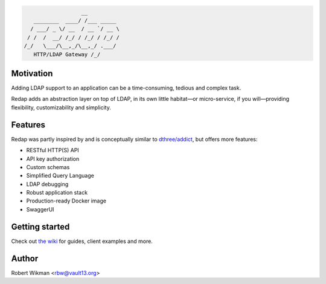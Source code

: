 .. code-block::

                      __
       ________  ____/ /___ _____
      / ___/ _ \/ __  / __ `/ __ \
     / /  /  __/ /_/ / /_/ / /_/ /
    /_/   \___/\__,_/\__,_/ .___/
       HTTP/LDAP Gateway /_/


Motivation
-------
Adding LDAP support to an application can be a time-consuming, tedious and complex task.

Redap adds an abstraction layer on top of LDAP, in its own little habitat—or micro-service, if you will—providing flexibility, customizability and simplicity.


Features
------

Redap was partly inspired by and is conceptually similar to `dthree/addict <https://github.com/dthree/addict>`_, but offers more features:


- RESTful HTTP(S) API
- API key authorization
- Custom schemas
- Simplified Query Language
- LDAP debugging
- Robust application stack
- Production-ready Docker image
- SwaggerUI


Getting started
-------------
Check out `the wiki <https://github.com/rbw0/redap/wiki>`_ for guides, client examples and more.



Author
------
Robert Wikman <rbw@vault13.org>
